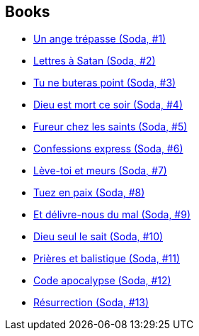 :jbake-type: post
:jbake-status: published
:jbake-title: Soda
:jbake-tags: serie
:jbake-date: 2011-08-06
:jbake-depth: ../../
:jbake-uri: goodreads/series/Soda.adoc
:jbake-source: https://www.goodreads.com/series/53627
:jbake-style: goodreads goodreads-serie no-index

## Books
* link:../books/9782800115153.html[Un ange trépasse (Soda, #1)]
* link:../books/9782800115399.html[Lettres à Satan (Soda, #2)]
* link:../books/9782800118192.html[Tu ne buteras point (Soda, #3)]
* link:../books/9782800119489.html[Dieu est mort ce soir (Soda, #4)]
* link:../books/9782800120591.html[Fureur chez les saints (Soda, #5)]
* link:../books/9782800121369.html[Confessions express (Soda, #6)]
* link:../books/9782800122304.html[Lève-toi et meurs (Soda, #7)]
* link:../books/9782800123486.html[Tuez en paix (Soda, #8)]
* link:../books/9782800124711.html[Et délivre-nous du mal (Soda, #9)]
* link:../books/9782800126616.html[Dieu seul le sait (Soda, #10)]
* link:../books/9782800128542.html[Prières et balistique (Soda, #11)]
* link:../books/9782800132686.html[Code apocalypse (Soda, #12)]
* link:../books/9782800153254.html[Résurrection (Soda, #13)]
